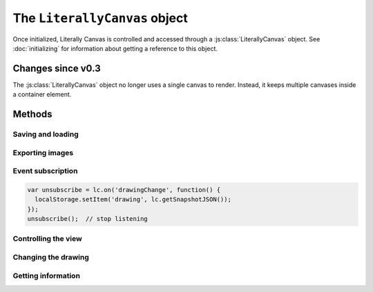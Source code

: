 The ``LiterallyCanvas`` object
==============================

Once initialized, Literally Canvas is controlled and accessed through a
:js:class:`LiterallyCanvas` object. See :doc:`initializing` for information
about getting a reference to this object.

.. js:class:: LiterallyCanvas(containerElement, options)

  :param containerElement: DOM element to put Literally Canvas inside.
  :param options: Dictionary of options. See :doc:`initializing` for possible
                  values.

Changes since v0.3
------------------

The :js:class:`LiterallyCanvas` object no longer uses a single canvas to
render. Instead, it keeps multiple canvases inside a container element.

Methods
-------

Saving and loading
^^^^^^^^^^^^^^^^^^

.. js:function:: loadSnapshotJSON(snapshot)

  :param snapshot: a JSON-encoded string

  Load a drawing.

.. js:function:: getSnapshotJSON()

  :returns: a JSON-encoded string

  Get the current drawing as JSON. Consider its output opaque except when used
  as an argument to :js:func:`loadSnapshotJSON`. You may assume that drawings
  saved with an older version of Literally Canvas will work with a newer one.

  If you need the serialization format to be public, file an issue on GitHub
  and explain your use case.

Exporting images
^^^^^^^^^^^^^^^^

.. js:function:: getImage(options)

  Returns the complete drawing rendered to a canvas, regardless of what the
  view is panned/zoomed to. Available options:

  ``rect``
    A dict ``{x, y, width, height}`` specifying which part of the image to
    draw, in drawing coordinates (before scaling). Defaults to the bounding
    box of all shapes.

  ``scale``
    Amount by which to scale the image output. Shapes will be rendered at
    full resolution. Defaults to ``1``.

  ``scaleDownRetina``
    If ``true``, compensate for ``window.devicePixelRatio`` by adjusting the
    scale before rendering. This is probably what you want, since the image
    will be the same size as what the user sees on their screen, due to being
    scaled back up by the web browser. Defaults to ``true``.

.. js:function:: canvasForExport()

  .. deprecated:: 0.4

      Use :js:func:`getImage` instead.

  Returns a canvas object with the current view.

.. js:function:: canvasWithBackground(canvasOrImage)

  .. deprecated:: 0.4

      Use :js:func:`getImage` instead.

  Returns a canvas object with the current view composited over a background
  image.

.. _event_subscription:

Event subscription
^^^^^^^^^^^^^^^^^^

.. code-block:: javascript

  var unsubscribe = lc.on('drawingChange', function() {
    localStorage.setItem('drawing', lc.getSnapshotJSON());
  });
  unsubscribe();  // stop listening

.. js:function:: on(event, callback)

  :returns: a function that unsubscribes from the event

  Attach an event handler to *event*. A common use case is to save the
  drawing when it is changed; see :ref:`saving-and-loading`.

  See :doc:`events` for a list of events.


Controlling the view
^^^^^^^^^^^^^^^^^^^^

.. js:function:: setPan(x, y)

  Move the view's upper left corner to the given position in drawing space.

.. js:function:: setZoom(zoom)

  Set the view zoom to the given value.

.. js:function:: pan(x, y)

  Move the view by the given amount relative to its current position in drawing
  space.

.. js:function:: zoom(amount)

  Add the given amount to the zoom level.

Changing the drawing
^^^^^^^^^^^^^^^^^^^^

.. js:function:: saveShape(shape, triggerSaveShapeEvent, previousShapeId)

  :param shape: Shape to be added
  :param triggerSaveShapeEvent:
    If ``true``, trigger the :ref:`shapeSave <event_shapeSave>` event.
    Defaults to ``true``. You may want to set this to ``false`` if you're
    sending and receiving shapes to/from a remote drawing.
  :param previousShapeId:
    ID of the shape just below the new one. Defaults to the most recently
    added shape.

  Add a shape to the drawing. If you're writing a single-user application,
  you should only need to pass the first argument. See :doc:`shapes` for more
  information.

.. js:function:: setColor(colorName, colorValue)

  :param colorName: ``'background'``, ``'primary'``, or ``'secondary'``
  :param colorValue: Any CSS color

.. js:function:: update(shape)

  .. warning:: This function has a bad name. Fix it.

  Render *shape* on top of the current drawing without permanently adding it
  to the drawing. This method is used by tools to show a shape while the user
  is still creating it.

.. js:function:: clear()

  Remove all shapes from the drawing.

.. js:function:: undo()

  Undo the last drawing action.

.. js:function:: redo()

  Redo the last thing to be undone.

Getting information
^^^^^^^^^^^^^^^^^^^

.. js:function:: getColor(colorName)

  Get the value of the ``'primary'``, ``'secondary'``, or ``'background'``
  color.

.. js:function:: getPixel(x, y)

  Get the color of the given drawing-space pixel as a CSS color string.
